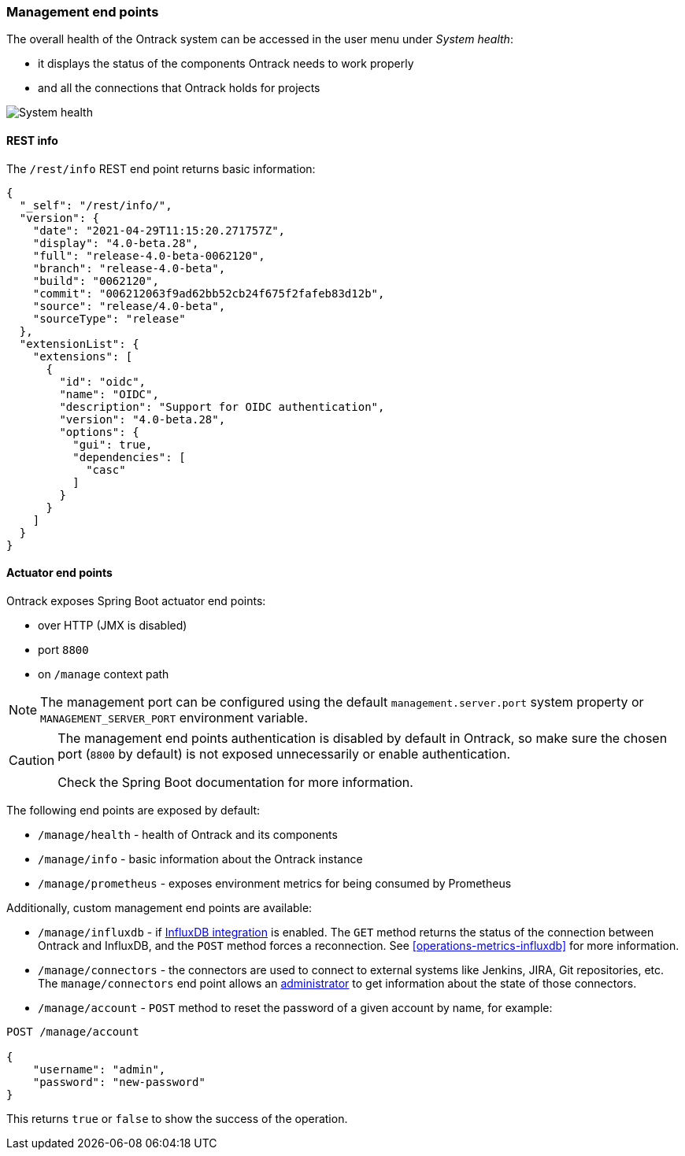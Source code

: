 [[administration-management]]
=== Management end points

The overall health of the Ontrack system can be accessed in the user menu under _System health_:

* it displays the status of the components Ontrack needs to work properly
* and all the connections that Ontrack holds for projects

image::images/administration-management-health.png[System health]

[[administration-management-rest]]
==== REST info

The `/rest/info` REST end point returns basic information:

[source,json]
----
{
  "_self": "/rest/info/",
  "version": {
    "date": "2021-04-29T11:15:20.271757Z",
    "display": "4.0-beta.28",
    "full": "release-4.0-beta-0062120",
    "branch": "release-4.0-beta",
    "build": "0062120",
    "commit": "006212063f9ad62bb52cb24f675f2fafeb83d12b",
    "source": "release/4.0-beta",
    "sourceType": "release"
  },
  "extensionList": {
    "extensions": [
      {
        "id": "oidc",
        "name": "OIDC",
        "description": "Support for OIDC authentication",
        "version": "4.0-beta.28",
        "options": {
          "gui": true,
          "dependencies": [
            "casc"
          ]
        }
      }
    ]
  }
}
----

[[administration-management-actuator]]
==== Actuator end points

Ontrack exposes Spring Boot actuator end points:

* over HTTP (JMX is disabled)
* port `8800`
* on `/manage` context path

[NOTE]
====
The management port can be configured using the default `management.server.port` system property or `MANAGEMENT_SERVER_PORT` environment variable.
====

[CAUTION]
====
The management end points authentication is disabled by default in Ontrack, so make sure the chosen port (`8800` by default) is not exposed unnecessarily or enable authentication.

Check the Spring Boot documentation for more information.
====

The following end points are exposed by default:

* `/manage/health` - health of Ontrack and its components
* `/manage/info` - basic information about the Ontrack instance
* `/manage/prometheus` - exposes environment metrics for being consumed by Prometheus

Additionally, custom management end points are available:

* `/manage/influxdb` - if <<operations-metrics-influxdb,InfluxDB integration>> is enabled. The `GET` method returns the status of the connection between Ontrack and InfluxDB, and the `POST` method forces a reconnection. See <<operations-metrics-influxdb>> for more information.

* `/manage/connectors` - the connectors are used to connect to external systems like Jenkins, JIRA, Git repositories, etc. The `manage/connectors` end point allows an <<security,administrator>> to get information about the state of those connectors.

* `/manage/account` - `POST` method to reset the password of a given account by name, for example:

[source]
----
POST /manage/account

{
    "username": "admin",
    "password": "new-password"
}
----

This returns `true` or `false` to show the success of the operation.
